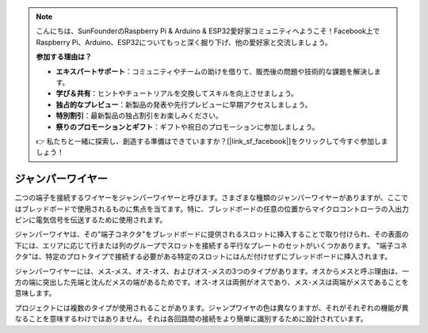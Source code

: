 .. note::

    こんにちは、SunFounderのRaspberry Pi & Arduino & ESP32愛好家コミュニティへようこそ！Facebook上でRaspberry Pi、Arduino、ESP32についてもっと深く掘り下げ、他の愛好家と交流しましょう。

    **参加する理由は？**

    - **エキスパートサポート**：コミュニティやチームの助けを借りて、販売後の問題や技術的な課題を解決します。
    - **学び＆共有**：ヒントやチュートリアルを交換してスキルを向上させましょう。
    - **独占的なプレビュー**：新製品の発表や先行プレビューに早期アクセスしましょう。
    - **特別割引**：最新製品の独占割引をお楽しみください。
    - **祭りのプロモーションとギフト**：ギフトや祝日のプロモーションに参加しましょう。

    👉 私たちと一緒に探索し、創造する準備はできていますか？[|link_sf_facebook|]をクリックして今すぐ参加しましょう！

.. _cpn_wires:

ジャンパーワイヤー
=====================

二つの端子を接続するワイヤーをジャンパーワイヤーと呼びます。さまざまな種類のジャンパーワイヤーがありますが、ここではブレッドボードで使用されるものに焦点を当てます。特に、ブレッドボードの任意の位置からマイクロコントローラの入出力ピンに電気信号を伝送するために使用されます。

ジャンパーワイヤは、その"端子コネクタ"をブレッドボードに提供されるスロットに挿入することで取り付けられ、その表面の下には、エリアに応じて行または列のグループでスロットを接続する平行なプレートのセットがいくつかあります。 "端子コネクタ"は、特定のプロトタイプで接続する必要がある特定のスロットにはんだ付けせずにブレッドボードに挿入されます。

ジャンパーワイヤーには、メス-メス、オス-オス、およびオス-メスの3つのタイプがあります。オスからメスと呼ぶ理由は、一方の端に突出した先端と沈んだメスの端があるためです。オス-オスは両側がオスであり、メス-メスは両端がメスであることを意味します。

.. image:: img/image414.png

プロジェクトには複数のタイプが使用されることがあります。ジャンプワイヤの色は異なりますが、それがそれぞれの機能が異なることを意味するわけではありません。それは各回路間の接続をより簡単に識別するために設計されています。